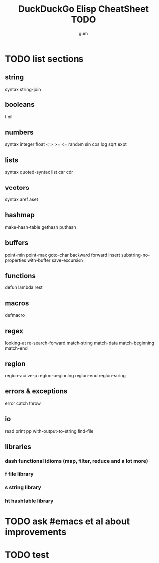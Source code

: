 #+TITLE:     DuckDuckGo Elisp CheatSheet TODO
#+AUTHOR:    gum
#+EMAIL:     agumonkey@gmail.com

* TODO list sections

** string
   syntax string-join

** booleans
   t nil

** numbers
   syntax integer float < > >= <= random sin cos log sqrt expt

** lists
   syntax quoted-syntax list car cdr

** vectors
   syntax aref aset

** hashmap
   make-hash-table gethash puthash

** buffers
   point-min point-max goto-char backward forward insert substring-no-properties with-buffer save-excursion

** functions
   defun lambda rest

** macros
   defmacro

** regex
   looking-at re-search-forward match-string match-data match-beginning match-end

** region
   region-active-p region-beginning region-end region-string

** errors & exceptions
   error catch throw

** io
   read print pp with-output-to-string find-file

** libraries

*** dash functional idioms (map, filter, reduce and a lot more)

*** f file library

*** s string library

*** ht hashtable library

* TODO ask #emacs et al about improvements

* TODO test
